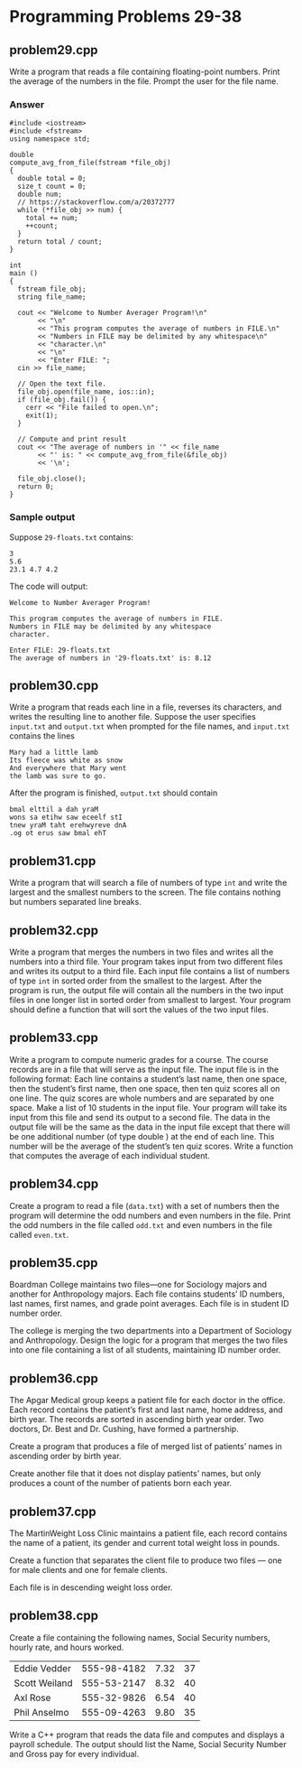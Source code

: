 * Programming Problems 29-38
** problem29.cpp
Write a program that reads a file containing floating-point numbers.  Print the average of the numbers in the file.  Prompt the user for the file name.

*** Answer
#+NAME: problem29.cpp
#+begin_src C++ :results output :cmdline <<< 29-floats.txt :exports both
  #include <iostream>
  #include <fstream>
  using namespace std;

  double
  compute_avg_from_file(fstream *file_obj)
  {
    double total = 0;
    size_t count = 0;
    double num;
    // https://stackoverflow.com/a/20372777
    while (*file_obj >> num) {
      total += num;
      ++count;
    }
    return total / count;
  }

  int
  main ()
  {
    fstream file_obj;
    string file_name;

    cout << "Welcome to Number Averager Program!\n"
         << "\n"
         << "This program computes the average of numbers in FILE.\n"
         << "Numbers in FILE may be delimited by any whitespace\n"
         << "character.\n"
         << "\n"
         << "Enter FILE: ";
    cin >> file_name;

    // Open the text file.
    file_obj.open(file_name, ios::in);
    if (file_obj.fail()) {
      cerr << "File failed to open.\n";
      exit(1);
    }

    // Compute and print result
    cout << "The average of numbers in '" << file_name
         << "' is: " << compute_avg_from_file(&file_obj)
         << '\n';

    file_obj.close();
    return 0;
  }
#+end_src

*** Sample output
Suppose ~29-floats.txt~ contains:

#+begin_example
3
5.6
23.1 4.7 4.2
#+end_example

The code will output:

#+begin_example
Welcome to Number Averager Program!

This program computes the average of numbers in FILE.
Numbers in FILE may be delimited by any whitespace
character.

Enter FILE: 29-floats.txt
The average of numbers in '29-floats.txt' is: 8.12
#+end_example

** problem30.cpp
Write a program that reads each line in a file, reverses its characters, and writes the resulting line to another file.  Suppose the user specifies ~input.txt~ and ~output.txt~ when prompted for the file names, and ~input.txt~ contains the lines

#+begin_example
Mary had a little lamb
Its fleece was white as snow
And everywhere that Mary went
the lamb was sure to go.
#+end_example

After the program is finished, ~output.txt~ should contain

#+begin_example
bmal elttil a dah yraM
wons sa etihw saw eceelf stI
tnew yraM taht erehwyreve dnA
.og ot erus saw bmal ehT
#+end_example

** problem31.cpp
Write a program that will search a file of numbers of type ~int~ and write the largest and the smallest numbers to the screen.  The file contains nothing but numbers separated line breaks.

** problem32.cpp
Write a program that merges the numbers in two files and writes all the numbers into a third file.  Your program takes input from two different files and writes its output to a third file.  Each input file contains a list of numbers of type ~int~ in sorted order from the smallest to the largest.  After the program is run, the output file will contain all the numbers in the two input files in one longer list in sorted order from smallest to largest.  Your program should define a function that will sort the values of the two input files.

** problem33.cpp
Write a program to compute numeric grades for a course.  The course records are in a file that will serve as the input file.  The input file is in the following format: Each line contains a student’s last name, then one space, then the student’s first name, then one space, then ten quiz scores all on one line.  The quiz scores are whole numbers and are separated by one space.  Make a list of 10 students in the input file.  Your program will take its input from this file and send its output to a second file.  The data in the output file will be the same as the data in the input file except that there will be one additional number (of type double ) at the end of each line.  This number will be the average of the student’s ten quiz scores.  Write a function that computes the average of each individual student.

** problem34.cpp
Create a program to read a file (~data.txt~) with a set of numbers then the program will determine the odd numbers and even numbers in the file.  Print the odd numbers in the file called ~odd.txt~ and even numbers in the file called ~even.txt~.

** problem35.cpp
Boardman College maintains two files—one for Sociology majors and another for Anthropology majors.  Each file contains students’ ID numbers, last names, first names, and grade point averages.  Each file is in student ID number order.

The college is merging the two departments into a Department of Sociology and Anthropology.  Design the logic for a program that merges the two files into one file containing a list of all students, maintaining ID number order.

** problem36.cpp
The Apgar Medical group keeps a patient file for each doctor in the office.  Each record contains the patient’s first and last name, home address, and birth year.  The records are sorted in ascending birth year order.  Two doctors, Dr.  Best and Dr.  Cushing, have formed a partnership.

Create a program that produces a file of merged list of patients’ names in ascending order by birth year.

Create another file that it does not display patients’ names, but only produces a count of the number of patients born each year.

** problem37.cpp
The MartinWeight Loss Clinic maintains a patient file, each record contains the name of a patient, its gender and current total weight loss in pounds.

Create a function that separates the client file to produce two files — one for male clients and one for female clients.

Each file is in descending weight loss order.

** problem38.cpp
Create a file containing the following names, Social Security numbers, hourly rate, and hours worked.

| Eddie Vedder  | 555-98-4182 | 7.32 | 37 |
| Scott Weiland | 555-53-2147 | 8.32 | 40 |
| Axl Rose      | 555-32-9826 | 6.54 | 40 |
| Phil Anselmo  | 555-09-4263 | 9.80 | 35 |

Write a C++ program that reads the data file and computes and displays a payroll schedule.  The output should list the Name, Social Security Number and Gross pay for every individual.
